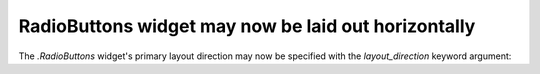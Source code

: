 RadioButtons widget may now be laid out horizontally
~~~~~~~~~~~~~~~~~~~~~~~~~~~~~~~~~~~~~~~~~~~~~~~~~~~~

The `.RadioButtons` widget's primary layout direction may now be specified with
the *layout_direction* keyword argument:

.. plot::
    :include-source:

    import matplotlib.pyplot as plt
    from matplotlib.widgets import RadioButtons

    fig = plt.figure(figsize=(4, 2))

    # Default orientation is vertical:
    rbv = RadioButtons(fig.add_axes((0.05, 0.6, 0.2, 0.35)),
                       ('Radio 1', 'Radio 2', 'Radio 3'),
                       layout_direction='vertical')

    # Alternatively, a horizontal orientation may be used:
    rbh = RadioButtons(fig.add_axes((0.3, 0.6, 0.6, 0.35)),
                       ('Radio 1', 'Radio 2', 'Radio 3'),
                       layout_direction='horizontal')
